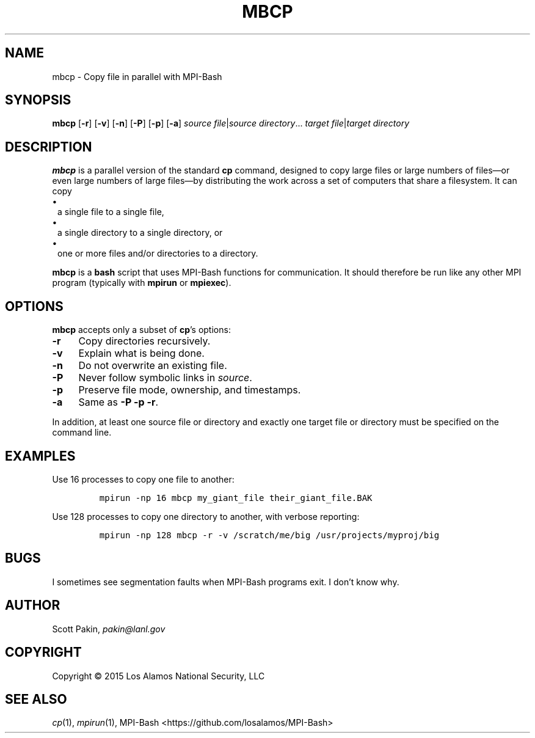 .TH MBCP 1 2015-02-12 "LANL" "User Commands"
.SH NAME
mbcp \- Copy file in parallel with MPI-Bash
.SH SYNOPSIS
\fBmbcp\fR
[\fB-r\fR]
[\fB-v\fR]
[\fB-n\fR]
[\fB-P\fR]
[\fB-p\fR]
[\fB-a\fR]
\fIsource file\fR|\fIsource directory\fR...
\fItarget file\fR|\fItarget directory\fR
.SH DESCRIPTION
\fBmbcp\fR is a parallel version of the standard \fBcp\fR command,
designed to copy large files or large numbers of files\(emor even
large numbers of large files\(emby distributing the work across a set
of computers that share a filesystem.  It can copy
.TP 1m
\(bu
a single file to a single file,
.TP 1m
\(bu
a single directory to a single directory, or
.TP 1m
\(bu
one or more files and/or directories to a directory.
.LP
\fBmbcp\fR is a \fBbash\fR script that uses MPI-Bash functions for
communication.  It should therefore be run like any other MPI program
(typically with \fBmpirun\fR or \fBmpiexec\fR).
.SH OPTIONS
\fBmbcp\fR accepts only a subset of \fBcp\fR's options:
.TP 1c
\fB-r\fR
Copy directories recursively.
.TP 1c
\fB-v\fR
Explain what is being done.
.TP 1c
\fB-n\fR
Do not overwrite an existing file.
.TP 1c
\fB-P\fR
Never follow symbolic links in \fIsource\fR.
.TP 1c
\fB-p\fR
Preserve file mode, ownership, and timestamps.
.TP 1c
\fB-a\fR
Same as \fB-P\fR \fB-p\fR \fB-r\fR.
.LP
In addition, at least one source file or directory and exactly one
target file or directory must be specified on the command line.
.SH EXAMPLES
Use 16 processes to copy one file to another:
.LP
.RS
\fCmpirun -np 16 mbcp my_giant_file their_giant_file.BAK\fR
.RE
.LP
Use 128 processes to copy one directory to another, with verbose
reporting:
.LP
.RS
\fCmpirun -np 128 mbcp -r -v /scratch/me/big /usr/projects/myproj/big
.RE
.LP
.SH BUGS
I sometimes see segmentation faults when MPI-Bash programs exit.  I
don't know why.
.SH AUTHOR
Scott Pakin, \fIpakin@lanl.gov\fR
.SH COPYRIGHT
Copyright \(co 2015 Los Alamos National Security, LLC
.SH SEE ALSO
\fIcp\fR\|(1), \fImpirun\fR\|(1),
MPI-Bash <https://github.com/losalamos/MPI-Bash>
